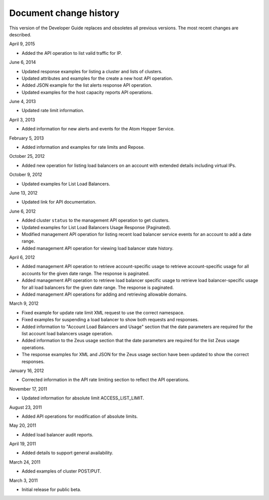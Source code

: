 .. _doc-change-history:

Document change history
----------------------------

This version of the Developer Guide replaces and obsoletes all previous
versions. The most recent changes are described.



April 9, 2015

-  Added the API operation to list valid traffic for IP.

June 6, 2014

-  Updated response examples for listing a cluster and lists of clusters.

-  Updated attributes and examples for the create a new host API operation.

-  Added JSON example for the list alerts response API operation.

-  Updated examples for the host capacity reports API operations.

June 4, 2013

-  Updated rate limit information.

April 3, 2013

-  Added information for new alerts and events for the Atom Hopper
   Service.

February 5, 2013

-  Added information and examples for rate limits and Repose.

October 25, 2012

-  Added new operation for listing load balancers on an account with extended
   details including virtual IPs.

October 9, 2012

-  Updated examples for List Load Balancers.

June 13, 2012

-  Updated link for API documentation.

June 6, 2012

-  Added cluster ``status`` to the management API operation to get clusters.

-  Updated examples for List Load Balancers Usage Response (Paginated).

-  Modified management API operation for listing recent load balancer service
   events for an account to add a date range.

-  Added management API operation for viewing load balancer state history.

April 6, 2012

-  Added management API operation to retrieve account-specific usage to retrieve
   account-specific usage for all accounts for the given date range.
   The response is paginated.

-  Added management API operation to retrieve load balancer specific usage to
   retrieve load balancer-specific usage for all load balancers for the
   given date range.
   The response is paginated.

-  Added management API operations for adding and retrieving allowable
   domains.

March 9, 2012

-  Fixed example for update rate limit XML request to use the correct
   namespace.

-  Fixed examples for suspending a load balancer to show both
   requests and responses.

-  Added information to "Account Load Balancers and Usage" section
   that the date parameters are required for the list account load
   balancers usage operation.

-  Added information to the Zeus usage section that the date parameters are
   required for the list Zeus usage operations.

-  The response examples for XML and JSON  for the Zeus
   usage section have been updated to show the
   correct responses.

January 16, 2012

-  Corrected information in  the API rate
   limiting section to reflect the API
   operations.

November 17, 2011

-  Updated information for absolute limit ACCESS\_LIST\_LIMIT.

August 23, 2011

-  Added API operations for modification of absolute limits.

May 20, 2011

-  Added load balancer audit reports.

April 19, 2011

-  Added details to support general availability.

March 24, 2011

-  Added examples of cluster POST/PUT.

March 3, 2011

-  Initial release for public beta.
